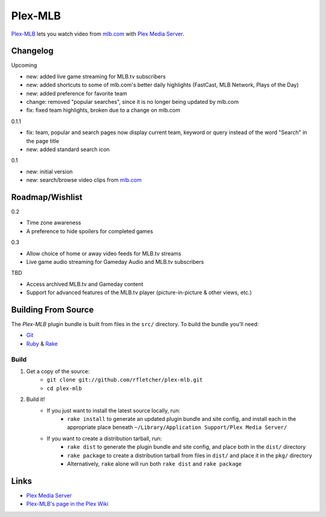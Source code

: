========
Plex-MLB
========

`Plex-MLB`_ lets you watch video from `mlb.com`_ with `Plex Media Server`_.

Changelog
=========

Upcoming

- new: added live game streaming for MLB.tv subscribers
- new: added shortcuts to some of mlb.com's better daily highlights (FastCast, MLB Network, Plays of the Day)
- new: added preference for favorite team
- change: removed "popular searches", since it is no longer being updated by mlb.com
- fix: fixed team highlights, broken due to a change on mlb.com

0.1.1

- fix: team, popular and search pages now display current team, keyword or query instead of the word "Search" in the page title
- new: added standard search icon

0.1

- new: initial version
- new: search/browse video clips from `mlb.com`_

Roadmap/Wishlist
================
0.2

- Time zone awareness
- A preference to hide spoilers for completed games

0.3

- Allow choice of home or away video feeds for MLB.tv streams
- Live game audio streaming for Gameday Audio and MLB.tv subscribers

TBD

- Access archived MLB.tv and Gameday content
- Support for advanced features of the MLB.tv player (picture-in-picture & other views, etc.)

Building From Source
====================
The `Plex-MLB` plugin bundle is built from files in the ``src/`` directory.
To build the bundle you'll need:

* Git_
* Ruby_ & Rake_

Build
-----

1. Get a copy of the source:
    * ``git clone git://github.com/rfletcher/plex-mlb.git``
    * ``cd plex-mlb``
2. Build it!
    * If you just want to install the latest source locally, run:
        * ``rake install`` to generate an updated plugin bundle and site config, and install each in the appropriate place beneath ``~/Library/Application Support/Plex Media Server/``
    * If you want to create a distribution tarball, run:
        * ``rake dist`` to generate the plugin bundle and site config, and place both in the ``dist/`` directory
        * ``rake package`` to create a distribution tarball from files in ``dist/`` and place it in the ``pkg/`` directory
        * Alternatively, ``rake`` alone will run both ``rake dist`` and ``rake package``

Links
=====

- `Plex Media Server`_
- `Plex-MLB's page in the Plex Wiki`_

.. _`Plex-MLB`: http://github.com/rfletcher/plex-mlb/
.. _`Plex-MLB's page in the Plex Wiki`: http://wiki.plexapp.com/index.php/MLB
.. _`Plex Media Server`: http://plexapp.com/
.. _`mlb.com`: http://mlb.mlb.com/media/video.jsp
.. _Git: http://git-scm.com/
.. _Ruby: http://www.ruby-lang.org/
.. _Rake: http://rake.rubyforge.org/